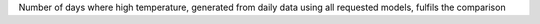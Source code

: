 Number of days where high temperature, generated from daily data using all requested models, fulfils the comparison
